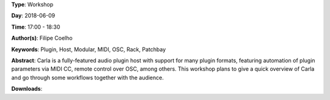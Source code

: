 .. title: Carla Plugin Host - Feature overview and workflows
.. slug: 24
.. date: 
.. tags: Plugin, Host, Modular, MIDI, OSC, Rack, Patchbay
.. category: Workshop
.. link: 
.. description: 
.. type: text

**Type**: Workshop

**Day**: 2018-06-09

**Time**: 17:00 - 18:30

**Author(s)**: Filipe Coelho

**Keywords**: Plugin, Host, Modular, MIDI, OSC, Rack, Patchbay

**Abstract**: 
Carla is a fully-featured audio plugin host with support for many plugin formats, featuring automation of plugin parameters via MIDI CC, remote control over OSC, among others.
This workshop plans to give a quick overview of Carla and go through some workflows together with the audience.

**Downloads**: 

